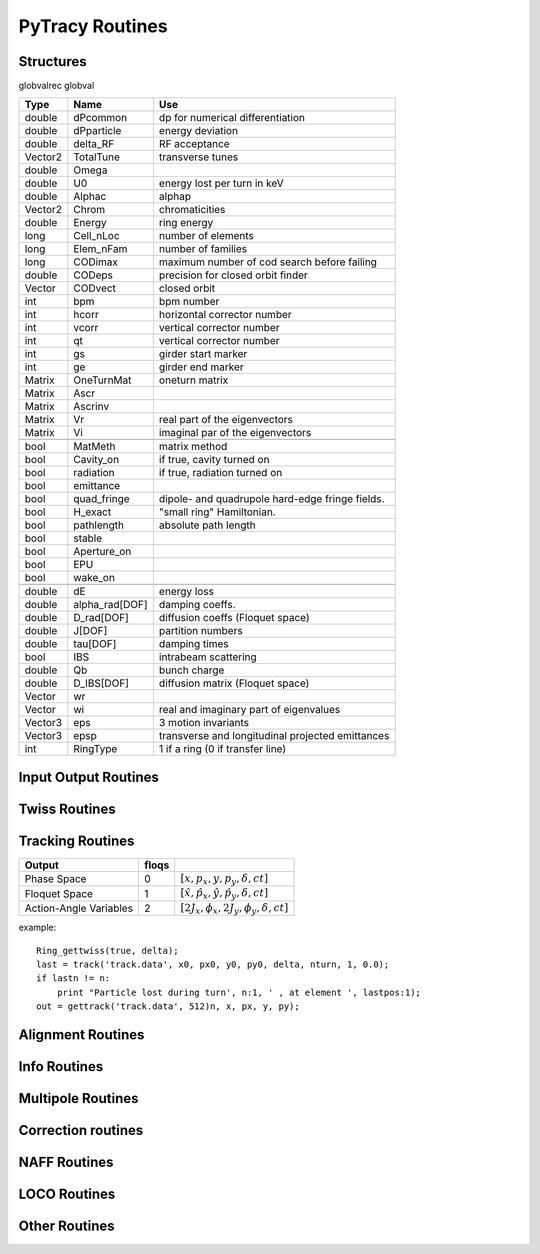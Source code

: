
PyTracy Routines
=================

Structures
------------

globvalrec globval

============  ==============  ==================================================
   Type          Name                                      Use            
============  ==============  ==================================================
double        dPcommon        dp for numerical differentiation
double        dPparticle      energy deviation
double        delta_RF        RF acceptance
Vector2       TotalTune       transverse tunes
double        Omega   
double        U0              energy lost per turn in keV
double        Alphac          alphap
Vector2       Chrom           chromaticities
double        Energy          ring energy
long          Cell_nLoc       number of elements
long          Elem_nFam       number of families
long          CODimax         maximum number of cod search before failing 
double        CODeps          precision for closed orbit finder
Vector        CODvect         closed orbit
int           bpm             bpm number
int           hcorr           horizontal corrector number
int           vcorr           vertical corrector number
int           qt              vertical corrector number
int           gs              girder start marker
int           ge              girder end marker
Matrix        OneTurnMat      oneturn matrix
Matrix        Ascr            \ 
Matrix        Ascrinv         \ 
Matrix        Vr              real part of the eigenvectors
Matrix        Vi              imaginal par of the eigenvectors
\             \               \ 
bool          MatMeth         matrix method
bool          Cavity_on       if true, cavity turned on
bool          radiation       if true, radiation turned on
bool          emittance 
bool          quad_fringe     dipole- and quadrupole hard-edge fringe fields.
bool          H_exact         "small ring" Hamiltonian.
bool          pathlength      absolute path length
bool          stable          \ 
bool          Aperture_on     \ 
bool          EPU             \ 
bool          wake_on         \ 
\             \               \  
double        dE              energy loss
double        alpha_rad[DOF]  damping coeffs.
double        D_rad[DOF]      diffusion coeffs (Floquet space)
double        J[DOF]          partition numbers
double        tau[DOF]        damping times
bool          IBS             intrabeam scattering
double        Qb              bunch charge
double        D_IBS[DOF]      diffusion matrix (Floquet space)
Vector        wr              \ 
Vector        wi              real and imaginary part of eigenvalues
Vector3       eps             3 motion invariants
Vector3       epsp            transverse and longitudinal projected emittances
int           RingType        1 if a ring (0 if transfer line)
============  ==============  ==================================================

Input Output Routines
-----------------------


.. py:function:: Read_Lattice(filename)

   Read the lattice file

   :arg filename: lattice file name. the name should have the extension .lat but in the function the name without the extension should be input.

Twiss Routines
--------------

.. py:function:: Ring_GetTwiss(chroma, dp)

   Computes Twiss functions w/ or w/o chromaticities
   for particle of energy offset dP
   matrix or da method

.. py:function:: Ring_GetTwiss(chroma, dp)

   :arg chroma: if true compute chromaticities and dispersion 
                if false dispersion is set to zero
   :arg  dp: energy offset
   :type chroma: Boolean


.. py:function:: s = getS()

   Get the position list at all elmements. 
   Ring_GetTwiss() or other twiss calculation routines should be run before.

   :arg s: position list at all elements
              0 is the starting position and n-th position is the position is at the end of the element.
   :rtype: List

.. py:function:: betax = getBetaX()

   Get the horizontal beta value list at all elmements. 
   Ring_GetTwiss() or other twiss calculation routines should be run before.

   :arg betax: horizontal beta value list at all elements
              0 is the starting points and n-th is the value at the end of the element.
   :rtype: List

.. py:function:: betay = getBetaY()

   Get the vertical beta value list at all elmements. 
   Ring_GetTwiss() or other twiss calculation routines should be run before.

   :return betay: vertical beta value list at all element
                    0 is the starting points and n-th is the value at the end of the element.
   :rtype: List
 
.. py:function:: alphax = getAlphaX()

   Get the horizontal alpha value list at all elmements. 
   Ring_GetTwiss() or other twiss calculation routines should be run before.

   :return alphax: horizontal alpha value list at all elements
                   0-th means the starting point and n-th is the value at the end of the element.
   :rtype: List

.. py:function:: alphay = getAlphaY()

   Get the vertical alpha value list at all elmements. 
   Ring_GetTwiss() or other twiss calculation routines should be run before.

   :return alphay: vertical alpha value list at all elements
                   0-th means the starting point and n-th is the value at the end of the element.
   :rtype: List

.. py:function:: etax = getEtaX()

   Get the horizontal dispersion list at all elmements. 
   Ring_GetTwiss() or other twiss calculation routines should be run before.

   :return etax: vertical dispersion slope at all elements
          0-th means the starting point and n-th is the value at the end of the element.
   :rtype: List

.. py:function:: etay = getEtaY()

   Get the vertical dispersion list at all elmements.
   Ring_GetTwiss() or other twiss calculation routines should be run before.

   :return etay: vertical dispersion list at all elements
         0-th means the starting point and n-th is the value at the end of the element.
   :rtype: List

.. py:function:: etaxp = getEtaXp()

   Get the horizontal dispersion slope list at all elmements. 
   Ring_GetTwiss() or other twiss calculation routines should be run before.

   :return etaxp: vertical dispersion slope list at all elements
         0-th means the starting point and n-th is the value at the end of the element.
   :rtype: List

.. py:function:: etayp = getEtaYp()

   Get the vertical dispersion slope list at all elmements.
   Ring_GetTwiss() or other twiss calculation routines should be run before.

   :return etayp: vertical dispersion slope list at all elements
         0-th means the starting point and n-th is the value at the end of the element.
   :rtype: List

.. py:function:: phix = getPhiX()

   Get the horizontal phase list at all elmements. 
   Ring_GetTwiss() or other twiss calculation routines should be run before.

   :return phix: horizontal phase list at all elements
         0-th means the starting point and n-th is the value at the end of the element.
   :rtype: List

.. py:function:: phiy = getPhiY()

   Get the vertical phase list at all elmements. 
   Ring_GetTwiss() or other twiss calculation routines should be run before.

   :return phiy: vertical phase list at all elements
     position list:  0-th means the starting point and n-th is the value at the end of the element.
   :rtype: List

.. py:function:: TraceABN(i0, i1, alpha, beta, eta, etap, dP)
 
   Get alpha and beta values from i0 to i1 and store them in *globval*.

   The method depends on *globval.MatMeth*

   :arg i0: start position
   :arg i1: end position
   :arg alpha: [:math:`\alpha_x`, :math:`\alpha_y`] at i0
   :type alpha: List
   :arg beta: [:math:`\beta_x`, :math:`\beta_y`] at i0
   :type beta: List
   :arg eta: [:math:`\eta_x`, :math:`\eta_y`] at i0
   :type eta: List
   :arg etap: [:math:`\eta_{px}`,d :math:`\eta_{py}`] at i0
   :type etap: List
   :arg dP: energy deviaiont

Tracking Routines
--------------------------

.. py:function:: x = getX()

   Get the horizontal displacement list at all elmements. 
   getCOD() or other tracking routines should be run before.

   :return x: longitudinal coordinates at all elements
         0-th means the starting point and n-th is the value at the end of the element.
   :rtype: List

.. py:function:: xp = getXp()

   Get the horizontal momentum list at all elmements. 
   getCOD() or other tracking routines should be run before.

   :return xp: longitudinal coordinates at all elements
         0-th means the starting point and n-th is the value at the end of the element.
   :rtype: List

.. py:function:: y = getY()

   :return y: longitudinal coordinates at all elements
         0-th means the starting point and n-th is the value at the end of the element.
   :rtype: List

.. py:function:: yp = getYp()

   Get the vertical momentum list at all elmements. 
   getCOD() or other tracking routines should be run before.

   :return yp: longitudinal coordinates at all elements
         0-th means the starting point and n-th is the value at the end of the element.
   :rtype: List

.. py:function:: dp = getDp()

   Get the momentum deviaion list at all elmements. 
   getCOD() or other tracking routines should be run before.

   :return dp: longitudinal coordinates at all elements
         0-th means the starting point and n-th is the value at the end of the element.
   :rtype: List

.. py:function:: dt = getDt()

   Get the longitudinal displacement in time list at all elmements. 
   getCOD() or other tracking routines should be run before.

   :return dt: longitudinal coordinates at all elements
         0-th means the starting point and n-th is the value at the end of the element.
   :rtype: List

.. 4D tracking in normal or Floquet space over nmax turns

.. py:function:: [lastn, lastpos] = track(file_name, ic1, ic2, ic3, ic4, dp, nmax, floqs, double f_rf)

   Single particle tracking around closed orbit:
   using Cell_fPass or Cell_Pass depending on globval.MatMeth
   Track particle nmax turns around the closed orbti. Data is
   stored in the file tracking.dat. Ring_Gettwiss must be called first.

   :arg file_name: The file where the result is stored
   :arg ic1: 
   :arg ic2:
   :arg ic3:
   :arg ic4: 4 transverses coordinates
   :arg dp:           energy offset
   :arg nmax:         number of turns
   :arg floqs:
   :arg f_rf: if positive value is given, the phase in degree will be written as the longitudinal displacement
   :return lastn: final turn tracked. if less than nmax, the particle is lost
   :return lastpos: position where the track terminates (lost position when the particle is lost)

============================= ======== =======================================
         Output                floqs
============================= ======== =======================================
       Phase Space               0     :math:`[x, p_x, y, p_y, \delta, ct]`
       Floquet Space             1     :math:`[\hat x, \hat p_x, \hat y, \hat p_y, \delta, ct]`
       Action-Angle Variables    2     :math:`[2J_x, \phi_x, 2J_y, \phi_y, \delta, ct]`
============================= ======== =======================================


.. py:function:: xf = getfloqs(x)

   Transform to Floquet space

   :arg	x:
   :return xf:


.. py:function:: [x, px, y, py] = gettrack(filename, nbuff)

   Get tracking data from file. Track must be called first.

   :arg fname:
   :arg nbuff:
   :return : [x, px, y, py]

example::

	Ring_gettwiss(true, delta);
	last = track('track.data', x0, px0, y0, py0, delta, nturn, 1, 0.0);
	if lastn != n:
	    print "Particle lost during turn', n:1, ' , at element ', lastpos:1);
	out = gettrack('track.data', 512)n, x, px, y, py);



.. py:function:: rout = getdynap(rin, phi, delta, eps, nturn, floqs)

   Get dynamical aperture by tracking the particle upto nturn

   :arg rin: the distance from the origin to the location of the starting point
   :arg phi: the angle to the x axis
   :arg delta: energy deviation
   :arg eps: if the next search is within eps the iteration terminates
   :arg nturn: the number of turns for tracking
   :arg flos: whether the coordinate is in Floquet space
   :type floqs: Bool
   :return rout:
   

Alignment Routines
-------------------------------------
.. py:function:: misalign_rms_elem(Fnum, Knum, dx_rms, dy_rms, dr_rms, new_rnd)

   Assign random misalignment errors for the given element

   :arg Fnum: Family number
   :arg Knum: Kid number
   :arg dx_rms: rms for the misalignment in horizontal direction
   :arg dy_rms: rms for the misalignment in vertical direction
   :arg dr_rms: rms for the misalignment in longitudinal direction
   :arg new_rnd: If True. give the misalignment to the elements
   :type new_rnd: Bool

.. py:function:: misalign_sys_elem(Fnum, Knum, dx_sys, dy_sys, dr_sys)

   Assign systematic misalignment errors for the given element

   :arg Fnum: Family number
   :arg Knum: Kid number
   :arg dx_sys: Systematic misalignment in horizontal direction
   :arg dy_sys: Systematic misalignment in vertical direction
   :arg dr_sys: Systematic misalignment in longitudinal direction

.. py:function:: misalign_rms_fam(Fnum, dx_rms, dy_rms, dr_rms, new_rnd)

   Assign random misalignment errors for the given family

   :arg Fnum: Family number
   :arg dx_rms: rms for the misalignment in horizontal direction
   :arg dy_rms: rms for the misalignment in vertical direction
   :arg dr_rms: rms for the misalignment in longitudinal direction
   :arg new_rnd: If True. give the misalignment to the elements
   :type new_rnd: Bool

.. py:function:: misalign_sys_fam(Fnum, dx_sys, dy_sys, dr_sys)

   Assign systematic misalignment errors for the given family

   :arg Fnum: Family number
   :arg dx_sys: Systematic misalignment in horizontal direction
   :arg dy_sys: Systematic misalignment in vertical direction
   :arg dr_sys: Systematic misalignment in longitudinal direction

.. py:function:: misalign_rms_type(type, dx_rms,dy_rms, dr_rms, new_rnd)

   Assign random misalignment errors for the given type

   :arg type: Element type
   :arg dx_rms: rms for the misalignment in horizontal direction
   :arg dy_rms: rms for the misalignment in vertical direction
   :arg dr_rms: rms for the misalignment in longitudinal direction
   :arg new_rnd: If True. give the misalignment to the elements
   :type new_rnd: Bool

.. py:function:: misalign_sys_type(type, dx_sys, dy_sys, dr_sys)

   Assign systematic misalignment errors for the given type

   :arg type: Element type
   :arg dx_sys: Systematic misalignment in horizontal direction
   :arg dy_sys: Systematic misalignment in vertical direction
   :arg dr_sys: Systematic misalignment in longitudinal direction




Info Routines
-------------------------------

.. py:function:: Fname = getElemName(Fnum)

   Get Family Name by the Number 
 
   :arg Fname:
	 Family number
   :return Fnum:
	 Family name

.. py:function:: Fnum = getFnumByName(Fname)

   Get Family Number by the name
 
   :arg Fname: Family name
   :return Fnum: Family number

.. py:function:: Elem_GetPos(Fnum, Knum)

   Get the position in the lattice

   :arg Fnum: Family number
   :arg Knum: kid number in the family
   :return Enum: Element position in the lattice (1 - globval.cell_nLoc)

.. py:function:: nKid = GetnKid(Fnum) 

   Get number of elements (kids) in for a given family

   :arg Fnum: Family number
   :arg nKid: Number of kids in the family
 
.. py:function:: L = get_L(Fnum, Knum)

   Get the length of the element

   :arg Fnum: Family number
   :arg Knum: kid number in the family
   :return L: Length of the element
 

.. py:function:: InfoDict = getCellInfo(elemNo);

   Get the information of elemNo's element of the Cell structure in Dictionary data type.
   :return InfoDict["Name"]: Fimily name of the element
   :return InfoDict["Length"]: Length of the element
   :return InfoDict["Fnum"]: Family number of the element
   :return InfoDict["Knum"]: Kid number of the element
   :return InfoDict["Kind"]: Type of the element (drift = 0, Wigl = 1, Mpole = 2, Cavity = 3, marker = 4,
                 undef = 5, Insertion = 6, FieldMap = 7,
                 Spreader = 8, Recombiner = 9, Solenoid = 10
   When the element is type of multi pole the following keys are defined.
   :return InfoDict["n_design"]: Designed multipole (Dip = 1, Quad = 2, Sext = 3, Oct = 4, Dec = 5, Dodec = 6)
   :return InfoDict["Order"]: Maximum order of the multipole component
   :return InfoDict["Bn"]: List of normal components of multipoles up to "Order"
   :return InfoDict["An"]: List of skew components of multipoles up to "Order"
   When the element is Dipole the follwoing keys are defined.
   :return InfoDict["EntAngle"]: Entrance angle
   :return InfoDict["ExtAngle"]: Exit angle

.. py:function::InfoDict = getFamInfo(famNo)

   Get the information of family famNo in Dectionary Data type.
   All keys except "Knum" for getCellInfo are defined.
   Instead of "Knum", "Kind" is defined which returns the list of the elements in the Cell structure.

Multipole Routines
--------------------

.. py:function:: [bn, an] = get_bn_design_elem(Fnum, Knum, Order)

   Get the design values of normal and skew components of the multipole element

   :returns bn: design
   :returns an: skew
 
   :arg Fnum: Family number 
   :arg Knum: Kid number in the family
   :arg Order: Order of multipole

   return:
     [bn, an]: design values of normal and skew compoent of the multipole

.. py:function:: [bn, an] = get_bn_rnd_elem(Fnum, Knum, Order)

   Get the normal and skew random errors of Order for the multipole element
 
   :arg Fnum: Family number
   :arg  Knum: Kid number in the family
   :arg Order: Order of multipole

   :return [bn, an]: Normal and skew Random errors for the given Order

.. py:function:: [bnL, anL] = get_bnL_design_elem(Fnum, Knum, Order)

   Get the design values of normal and skew components of the multipole element multiplied by the length
 
   :arg Fnum: Family number
   :arg Knum: Kid number in the family
   :arg Order: Order of multipole
   :return [bnL, anL]: design values of normal and skew compoent of the multipole multiplied by the length

.. py:function:: set_bn_design_elem(Fnum, Knum, Order, bn, an)

   Set the design values of normal and skew components of the multipole element
 
   :arg Fnum: Family number
   :arg Knum: Kid number in the family
   :arg Order: Order of multipole
   :arg bn: Order'th normal component for the multipole
   :arg an: Order'th skew component for the multipole

.. py:function:: set_dbn_design_elem(Fnum, Knum, Order, dbn, dan)

   Increase (Decrease) the design values of normal and skew components of the multipole element
 
   :arg Fnum: Family number
   :arg Knum: Kid number in the family
   :arg Order: Order of multipole
   :arg dbn: Change in Order'th normal component for the multipole
   :arg dan: Change in Order'th skew component for the multipole

.. py:function:: set_bn_design_fam(Fnum, Order, bn, an)
 
   Set the design values of normal and skew components of all the multipole elements for the family
 
   :arg Fnum: Family number
   :arg Knum: Kid number in the family
   :arg Order: Order of multipole
   :arg bn: Order'th normal component for the multipole
   :arg an: Order'th skew component for the multipole

.. py:function:: set_dbn_design_fam(Fnum, Order, dbn, dan)

   Increase (Decrease) the design values of normal and skew components of all the multipole elements for family
 
   :arg Fnum: Family number
   :arg Knum: Kid number in the family
   :arg Order: Order of multipole
   :arg dbn: Change in Order'th normal component for the multipole
   :arg dan: Change in Order'th skew component for the multipole

.. py:function:: set_bnL_design_elem(Fnum, Knum, Order, bnL, anL)

   Set the design values of bn*L and an*L  of the multipole element
 
   :arg Fnum: Family number
   :arg Knum: Kid number in the family
   :arg Order: Order of multipole
   :arg bnL: Order'th normal component for the multipole multiplied by the length
   :arg anL: Order'th skew component for the multipole multiplied by the length

.. py:function:: set_dbnL_design_elem(Fnum, Knum, Order, dbnL, danL)

   Increase (Decrease) the design values of normal and skew components of the multipole element
 
   :arg Fnum: Family number
   :arg Knum: Kid number in the family
   :arg Order: Order of multipole
   :arg dbnL: Change in Order'th normal component for the multipole multiplied by the length
   :arg danL: Change in Order'th skew component for the multipole multiplied by the length

.. py:function:: set_dbnL_design_fam(Fnum, Order, dbnL, danL) 

   Increase (Decrease) the design values of bn*L and an*L of all the multipole elements for the family
 
   :arg Fnum: Family number
   :arg Knum: Kid number in the family
   :arg Order: Order of multipole
   :arg dbnL: Change in Order'th normal component for the multipole
   :arg danL: Change in Order'th skew component for the multipole

.. py:function:: set_bnL_design_fam(Fnum, Order, bnL, anL)

   Set the design values of bn*L and an*L  of all the multipole elements for the family
 
   :arg Fnum: Family number
   :arg Knum: Kid number in the family
   :arg Order: Order of multipole
   :arg bnL: Order'th normal component for the multipole multiplied by the length
   :arg anL: Order'th skew component for the multipole multiplied by the length

.. py:function:: set_bnL_design_type(Type, Order, bnL, anL) 

   Set the design values of bn*L and an*L  of all the multipole elements for the given type
 
   :arg Type: Multipole type (1: dipole, 2: quadrupole, 3: sextupole, ...)
   :arg Order: Order of multipole
   :arg bnL: Order'th normal component for the multipole multiplied by the length
   :arg anL: Order'th skew component for the multipole multiplied by the length

.. py:function:: set_bnL_sys_elem(Fnum, Knum, Order, bnL, anL)

   Set the systematic errors in bn*L and an*L  for the multipole element
 
   :arg Fnum: Family number
   :arg Knum: Kid number in the family
   :arg Order: Order of multipole
   :arg bnL: Order'th normal component for the multipole multiplied by the length
   :arg anL: Order'th skew component for the multipole multiplied by the length

.. py:function:: set_bnL_sys_fam(Fnum, Order, bnL, anL)

   Set the systematic errors in bn*L and an*L  for all the multipole elements of the family
 
   :arg Fnum: Family number
   :arg Order: Order of multipole
   :arg bnL: Order'th normal component for the multipole multiplied by the length
   :arg anL: Order'th skew component for the multipole multiplied by the length

.. py:function:: set_bnL_sys_type(Type, Order, bnL, anL) 

   Set the systematic errors in bn*L and an*L  for all the multipole elements of the given type
 
   :arg Type: Multipole type (1: dipole, 2: quadrupole, 3: sextupole, ...)
   :arg Order: Order of multipole
   :arg bnL: Order'th normal component for the multipole multiplied by the length
   :arg anL: Order'th skew component for the multipole multiplied by the length

.. py:function:: set_bnL_rms_elem(Fnum, Knum, Order, bnL, anL, new_rnd)

   Set the normal width for the random errors in bn*L and an*L for the multipole element
   If new_rnd is True the random errors are refrshed.
 
   :arg Fnum: Family number
   :arg Knum: Kid number in the family
   :arg Order: Order of multipole
   :arg bnL: Order'th normal width for bn*L random errors
   :arg anL: Order'th normal width for an*L random errors
   :arg new_rnd: Boolean to refresh the random errors for the multipoles.
         :py:func:`InitRand` should be executed before to be True.

.. py:function:: set_bnL_rms_fam(Fnum, Order, bnL, anL, new_rnd)

   Set the normal width for the random errors in bn*L and an*L for all the multipole elements of the family
   If new_rnd is True the random errors are refrshed.
 
   :arg Fnum: Family number
   :arg Order: Order of multipole
   :arg bnL: Order'th normal width for bn*L random errors
   :arg anL: Order'th normal width for an*L random errors
   :arg new_rnd: Boolean to refresh the random errors for the multipoles.
         :py:func:`InitRand` should be executed before to be True.

.. py:function:: set_bnL_rms_type(Fnum, Order, bnL, anL, bool new_rnd) 

   Set the normal width for the random errors in bn*L and an*L for all the multipole elements of the given type
   If new_rnd is True the random errors are refrshed.
 
   :arg Fnum: Family number
   :arg Order: Order of multipole
   :arg bnL: Order'th normal width for bn*L random errors
   :arg anL: Order'th normal width for an*L random errors
   :arg new_rnd: Boolean to refresh the random errors for the multipoles.
         :py:func:`InitRand` should be executed before to be True.

.. py:function:: set_bnr_sys_elem(Fnum, Knum, Order, bnr, anr)

   Set the design values of normal and skew components of the multipole element by multiplying bnr anr to the design values.
 
   :arg Fnum: Family number
   :arg Knum: Kid number in the family
   :arg Order: Order of multipole
   :arg bnr: Order'th normal component ratio to the design value
   :arg anr: Order'th skew component ratio to the design value

.. py:function:: set_bnr_sys_fam(Fnum, Order, bnr, anr)

   Set the systematic errors in relative values for all the multipole elements of the family
   Order'th systematic errors will be given as bnr*(design value) and anr*(design value) for normal and skew components, respectively.
  
   :arg Fnum: Family number
   :arg Order: Order of multipole
   :arg bnr: Order'th normal systematic error component ratio to the design value
   :arg anr: Order'th skewsy stematic error component ratio to the design value

.. py:function:: set_bnr_sys_type(Type, Order, bnr, anr) 

   Set the systematic errors in relative values for all the multipole elements for the given type
   Order'th systematic errors will be given as bnr*(design value) and anr*(design value) for normal and skew components, respectively.
 
   :arg Type: Multipole type (1: dipole, 2: quadrupole, 3: sextupole, ...)
   :arg Order: Order of multipole
   :arg bnL: Order'th normal systematic error component ratio to the design value
   :arg anL: Order'th skewsy stematic error component ratio to the design value

.. py:function:: set_bnr_rms_elem(Fnum, Knum, Order, bnr, anr, bool new_rnd)

   Set the normal width of the random errors for the element by multiplying bnr and anr to the design values.
   Order'th systematic errors will be given as bnr*(design value) and anr*(design value) for normal and skew components, respectively.
   
   :arg Fnum: Family number
   :arg Knum: Kid number in the family
   :arg Order: Order of multipole
   :arg bnr: Order'th normal component ratio to the design value
   :arg anr: Order'th skew component ratio to the design value
   :arg new_rnd: Boolean to refresh the random errors for the multipoles.
         :py:func:`InitRand` should be executed before to be True.
   

.. py:function:: set_bnr_rms_fam(Fnum, Order, bnr, anr, bool new_rnd)

   Set the normal width of the random errors for all the family elements by multiplying bnr and anr to the design values.
   Order'th systematic errors will be given as bnr*(design value) and anr*(design value) for normal and skew components, respectively.
   
   :arg Fnum: Family number
   :arg Order: Order of multipole
   :arg bnr: Order'th normal component ratio to the design value
   :arg anr: Order'th skew component ratio to the design value
   :arg new_rnd: Boolean to refresh the random errors for the multipoles.
         :py:func:`InitRand` should be executed before to be True.

.. py:function:: set_bnr_rms_type(int type, Order, bnr, anr, bool new_rnd) 

   Set the normal width of the random errors for all the family elements by multiplying bnr and anr to the design values.
   Order'th systematic errors will be given as bnr*(design value) and anr*(design value) for normal and skew components, respectively.
   
   :arg Fnum: Family number
   :arg Order: Order of multipole
   :arg bnr: Order'th normal component ratio to the design value
   :arg anr: Order'th skew component ratio to the design value
   :arg new_rnd: Boolean to refresh the random errors for the multipoles.
         :py:func:`InitRand` should be executed before to be True.

.. py:function:: Reset_Mpole(int Fnum)

   Reset all the multipole strengths of all the family's elements to the values in the input lattice file.

   :arg Fnum: Family number

.. py:function:: [xout,lastpos] = Cell_Pass(i0, i1, x0)

   Track particle from i0 to i1 using Elem_Pass (symplectic integrator)

   :arg i0: initial position
   :arg i1: final position
   :arg x0: initial conditions (x, px, y, py, delta, ctau)
   :return xout: final conditions (x, px, y, py, delta,ctau)
   :return lastpos: last position (# i1 if particle is not lost)

.. py:function:: [matout, lastpos] = Cell_Pass_M(i0, i1, xref, mat);

   Track the point and matrix from i0 to i1 around ref. orbit using transfer matrix (Elem_Pass_M)
   Elem_Pass_M includes the alignments

   :arg i0: initial position
   :arg i1: final position
   :arg xref; initial reference orbit 
   :arg mat: initial transfer matrix

   :return matout: final transfer matrix
   :return lastpos: last position (# i1 if particle is not lost)

.. py:function:: [xout, lastpos] = Cell_fPass(x0)

   Fast tracking of particle using concatenated lattice(:py:func:`Cell_Concat`)

   :arg x0: initial conditions (x, px, y, py, delta, ctau)
   :return xout: final conditions (x, px, y, py, delta,ctau)
   :return lastpos: last position (# i1 if particle is not lost)

.. py:function:: [matout, lastpos] = Cell_fPass_M(xref, mat, lastpos)

   Fast tracking of matrix using concatenated lattice (:py:func:`Cell_Concat`)

   :arg xref; initial reference orbit 
   :arg mat: initial transfer matrix

   :return matout: final transfer matrix 
   :return lastpos: last position (# i1 if particle is not lost)

.. py:function:: Cell_Concat(dP)

   Concatenate lattice for fast tracking with momentum deviation of dP

   :arg dP:
         Modentum deviaion

.. py:function:: getCOD(imax, eps, dP, lastpos);

   Closed orbit finder. If globval.MatMeth is true Matrix mathod is used otherwise 

   :arg imax: maximum number of iteration
   :arg eps: precision
   :arg dP: Mommendum deviation

   :return laspos:

.. py:function:: get_alphac();

   obtain the momentum compaction factor and set globval.Alphac

.. py:function:: [b1, b2, b3] = get_alphac2()

   obtain the higher orber momentum compation factor

   :return [b1, b2, b3]: :math:`\alpha_c=b1+b2\delta+b3\delta^2`


Correction routines
----------------------

.. py:function:: Ring_Fittune([nux, nuy], eps, [nqf, nqd], [qf], [qd], dkL, imax)

   Fit tunes using two family of quadrupoles with Linear method

   :arg [nux, nuy]: target tunes
   :arg eps: precision
   :arg [nqf, nqd]: number of quad of family qf and qd
   :arg qf: position of qf magnets
   :arg qd: position of qd magnets
   :arg dKL: variation on strengths
   :arg imax: maximum number of iteration

.. py:function:: FitTune(qf, qd, nux, nuy)

   call Ring_Fittune using selected families with eps= :math:`10^{-6}`, dkL= 0.01, imax = 10

   :arg qf: family number of focussing quadrupole
   :arg qd: family number of defocussing quadrupole
   :arg nux: target horizontal tune
   :arg nuy: target vertical tune

.. py:function:: Ring_Fitchrom([ksix, ksiy], eps, [nsf, nsd], [sf], [sd],  dkpL, imax)

   Fit chromaticities with two family of sextupoles using

   :arg [ksix, ksiy]: target chromaticities
   :arg eps: precision
   :arg [nqf, nqd]: number of quad of family qf and qd
   :arg sf: position of sf magnets
   :arg sd: position of sd magnets
   :arg dKpL: variation on strengths
   :arg imax: maximum number of iterationLinear method
   
.. py:function:: FitChrom(sf, sd, ksix, ksiy)

   call Ring_Fitchrom with selected families and eps  = :math:`10^{-5}`, dkpL = 0.01, imax = 10

   :arg sf: family number of focussing   sextupole
   :arg sd: family number of defocussing sextupole
   :arg ksix: target horizontal chromaticity
   :arg ksiy: target vertical chromaticity

.. py:function:: Ring_FitDisp(pos, eta, eps, nq, [q], dkL, imax)

   Fit dispersion at the given position with quadrupoles using
   Linear method

   :arg pos: target position
   :arg eta: target dispersion
   :arg eps: precision
   :arg nq: number of quadrupoles
   :arg q: quadrupoles
   :arg dKL: variation on strengths
   :arg imax: maximum number of iteration

.. py:function:: FitDisp(q, pos, eta)

   call Ring_FitDisp with selected family and eps  = :math:`10^{-10}`, dkL  = 0.001, imax = 10

   :arg q: family number of quadrupole
   :arg pos: target position
   :arg eta: target dispersion

NAFF Routines
------------------

.. py:function:: [fx, fz, nb_freq] = Get_NAFF(nterm, ndata, T)

   Compute quasiperiodic approximation of a phase space trajectory
   using NAFF Algorithm ((c) Laskar, IMCCE)

   :arg nterm: number of frequencies to look for
    :arg ndata: size of the data to analyse will be 6*ndata
   :arg T:     6D vector to analyse

   :return fx: frequencies found in the H-plane
   :return fz: frequencies found in the V-plane
   :return nb_freq: number of frequencies found out in each plane

..
            double  Tab[6][NTURN];
            int     nb_freq[2] = { 0, 0 };  /* frequency number to look for */

            /* initializations */^M
            for (i = 0; i < nterm; i++)
            {
                fx[i] = 0.0; fz[i] = 0.0;
            }
            /* end init *
            Get_NAFF(nterm, ndata*6, Tab, fx, fz, nb_freq);

            PyObject * PyRet = PyList_New(3);
            PyObject * Fx = PyList_New(nb_freq[0]);
            PyObject * Fz = PyList_New(nb_freq[1]);
            PyObject * Nb_Freq = PyList_New(2);

            for (i=0; i<nb_freq[0]; ++i) PyList_SetItem(Fx, i, PyFloat_FromDouble(fx[i]));
            for (i=0; i<nb_freq[1]; ++i) PyList_SetItem(Fz, i, PyFloat_FromDouble(fz[i]));
            for (i=0; i<2; ++i) PyList_SetItem(Nb_Freq, i, PyLong_FromLong(nb_freq[i]));

            PyList_SetItem(PyRet, 0, Fx);
            PyList_SetItem(PyRet, 1, Fz);
            PyList_SetItem(PyRet, 2, Nb_Freq);

            return PyRet;

.. py:function::  [status, Tx] = Trac_Simple(x, px, y, py, dp, nmax)

   Single particle tracking around the closed orbit for NTURN turns
   using Cell_fPass or Cell_Pass depending on globval.MatMeth
   The main purpose is getting the data for Get_NAFF using Cell_fPass
   The 6D phase trajectory is saved in a array

   :arg x:
   :arg px:
   :arg y:
   :arg py: 4 transverses coordinates
   :arg dp:           energy offset
   :arg nmax:         number of turns
   :arg pos:          starting position for tracking
   :arg aperture:     global physical aperture
   :return status:   True if beam survived otherwise False
   :return Tx:        saved 6 x nmax coordinates


.. py:function::  [xis, xiz] = GetChromTrac(Nb, Nbtour, emax)

   Computes chromaticities by tracking (Trac_Simple and Get_NAFF)

   :arg Nb:      point number
   :arg Nbtour:  turn number
   :arg emax:    energy step

   :return xix: horizontal chromaticity
   :return xiz: vertical chromaticity





LOCO Routines
-----------------------------

.. py:function:: M44 = findM44_M(elem)

   Get the saved 4x4 transfer matrix for the given element

   :arg elem: element number in Cell structure
   :return M44: 4x4 transfer matrix for the element

.. py:function:: x1 = Elem_Pass(elem, x0)

   Get the position of the particle at the phase space which entered the element with given initial position x0

   :arg elem: element number in Cell structure
   :return x1: 

.. py:function:: M44_List = findM44(element_list, x0)

   Get the list of transfer matrices which are obtained by tracking

   :arg element_list: the list of elements in Cell structure
   :arg x0: the position where the matrices are calculated
   :return M44_List: the transfer matrices from the first element of the input list and to the rest of the element_list


Other Routines
-----------------------------

.. py:function:: [nux, nuy] = GetNu(mat)

   Get the horizontal and vertical tunes for given one-turn matrix

   :arg mat: one-turn matrix in nested list. should be at least 4x4 matrix
   :return [nux, nuy]: Tune


.. py:function:: Cell_SetdP(dP)

   Give the energy deviaion dP

   :arg dP: Energy deviaion

.. py:function:: set_L(Fnum, Knum, L)

   Set the length of the element
 
   :arg Fnum: Family number
   :arg Knum: kid number in the family
   :arg L: length

.. py:function:: set_L_all(Fnum,  L)

   Set the length of all the element of the family.

   :arg Fnum: Family number
   :arg L: length

.. py:function:: set_dL(Fnum, Knum, dL)

   Change the length of the element
 
   :arg Fnum: Family number
   :arg Knum: kid number in the family
   :arg dL: variation of the length

.. py:function:: InitRand(Seed, rms_cut)

   Initialize random numbers

   :arg Seed: seed number
   :arg rms_cut: maximum limit in normal width when assigning the random values

.. py:function:: setx_list = getSextList();

   Get the list of element numbers for all sextupoles

   :return sext_list:

.. py:function:: setx_list = getQuadList();

   Get the list of element numbers for all quadrupoles

   :return sext_list:


